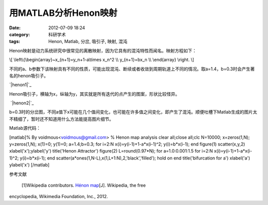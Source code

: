 用MATLAB分析Henon映射
################
:date: 2012-07-09 18:24
:category: 科研学术
:tags: Henon, Matlab, 分岔, 吸引子, 映射, 混沌

Henon映射是动力系统研究中很常见的离散映射，因为它具有的混沌特性而闻名。映射方程如下：

\\[ \\left\\{\\begin{array}~x\_{n+1}=y\_n+1-a\\times x\_n^2 \\\\
y\_{n+1}=bx\_n \\\\ \\end{array} \\right. \\]

不同的a、b参数下该映射具有不同的性质，可能出现混沌、断续或者收敛到周期轨道上不同的情况。取a=1.4，b=0.3时会产生著名的henon吸引子。

`|henon1|`_

Henon吸引子，横轴为x，纵轴为y，其实就是所有迭代的点产生的图案，形状比较怪异。

 `|henon2|`_

b=0.3时的分岔图，不同a值下x可能在几个值间变化，也可能在许多值之间变化，即产生了混沌。顺便吐槽下Matlab生成的图片太不精细了，暂时还不知道用什么方法能提高图片细节。

Matlab源代码：

[matlab]% By voidmous<voidmous@gmail.com> % Henon map analysis clear
all;close all;clc N=10000; x=zeros(1,N); y=zeros(1,N); x(1)=0; y(1)=0;
a=1.4;b=0.3; for i=2:N x(i)=y(i-1)+1-a\*x(i-1)^2; y(i)=b\*x(i-1); end
figure(1) scatter(x,y,2) xlabel('x');ylabel('y') title('Henon
Attractor') figure(2) L=round(0.97\*N); for a=1.0:0.001:1.5 for i=2:N
x(i)=y(i-1)+1-a\*x(i-1)^2; y(i)=b\*x(i-1); end
scatter(a\*ones(1,N-L),x(1,L+1:N),2,'black','filled'); hold on end
title('bifurcation for a') xlabel('a') ylabel('x') [/matlab]

参考文献

 [1]Wikipedia contributors. `Hénon map`_\ [J]. Wikipedia, the free
encyclopedia, Wikimedia Foundation, Inc., 2012.

.. raw:: html

   </p>

.. _|image2|: http://img.voidmous.net/2012/07/henon1.png
.. _|image3|: http://img.voidmous.net/2012/07/henon2.png
.. _Hénon map: http://en.wikipedia.org/w/index.php?title=H%C3%A9non_map&oldid=474794740

.. |henon1| image:: http://img.voidmous.net/2012/07/henon1_thumb.png
.. |henon2| image:: http://img.voidmous.net/2012/07/henon2_thumb.png
.. |image2| image:: http://img.voidmous.net/2012/07/henon1_thumb.png
.. |image3| image:: http://img.voidmous.net/2012/07/henon2_thumb.png

